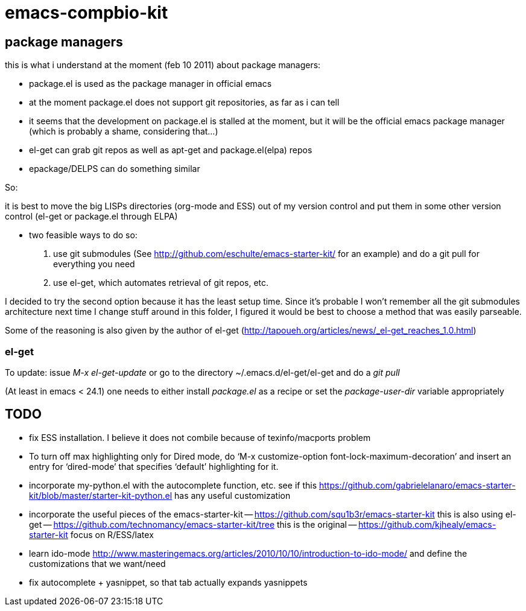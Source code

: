 emacs-compbio-kit
=================

== package managers

this is what i understand at the moment (feb 10 2011) about package managers:

- package.el is used as the package manager in official emacs
- at the moment package.el does not support git repositories, as far as i can tell
- it seems that the development on package.el is stalled at the moment, but it will be the official emacs package manager (which is probably a shame, considering that...)
- el-get can grab git repos as well as apt-get and package.el(elpa) repos
- epackage/DELPS can do something similar


So:

it is best to move the big LISPs directories (org-mode and ESS) out of my version control and put them in some other version control (el-get or package.el through ELPA)

- two feasible ways to do so:
1. use git submodules (See http://github.com/eschulte/emacs-starter-kit/ for an example) and do a git pull for everything you need
2. use el-get, which automates retrieval of git repos, etc.

I decided to try the second option because it has the least setup time. Since it's probable I won't remember all the git submodules architecture next time I change stuff around in this folder, I figured it would be best to choose a method that was easily parseable.

Some of the reasoning is also given by the author of el-get (http://tapoueh.org/articles/news/_el-get_reaches_1.0.html)


=== el-get
To update: issue 'M-x el-get-update' or go to the directory ~/.emacs.d/el-get/el-get and do a 'git pull'

(At least in emacs < 24.1) one needs to either install 'package.el' as a recipe or set the 'package-user-dir' variable appropriately


== TODO
- fix ESS installation. I believe it does not combile because of texinfo/macports problem
- To turn off max highlighting only for Dired mode, do ‘M-x customize-option font-lock-maximum-decoration’ and insert an entry for ‘dired-mode’ that specifies ‘default’ highlighting for it.

- incorporate my-python.el with the autocomplete function, etc. see if this https://github.com/gabrielelanaro/emacs-starter-kit/blob/master/starter-kit-python.el has any useful customization

- incorporate the useful pieces of the emacs-starter-kit 
-- https://github.com/squ1b3r/emacs-starter-kit this is also using el-get
-- https://github.com/technomancy/emacs-starter-kit/tree this is the original
-- https://github.com/kjhealy/emacs-starter-kit focus on R/ESS/latex
-- 

- learn ido-mode http://www.masteringemacs.org/articles/2010/10/10/introduction-to-ido-mode/ and define the customizations that we want/need

- fix autocomplete + yasnippet, so that tab actually expands yasnippets

